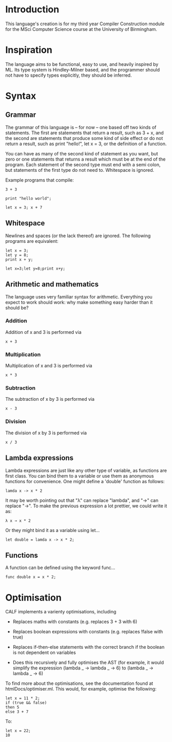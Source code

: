 * Introduction

This language's creation is for my third year Compiler Construction module for the MSci Computer Science course at the University of Birmingham.

* Inspiration

The language aims to be functional, easy to use, and heavily inspired by ML. Its type system is Hindley-Milner based, and the programmer should not have to specify types explicitly, they should be inferred.

* Syntax

** Grammar

The grammar of this language is – for now – one based off two kinds of statements. The first are statements that return a result, such as 3 + x, and the second are statements that produce some kind of side effect or do not return a result, such as print "hello!", let x = 3, or the definition of a function.

You can have as many of the second kind of statement as you want, but zero or one statements that returns a result which must be at the end of the program. Each statement of the second type must end with a semi colon, but statements of the first type do not need to. Whitespace is ignored. 

Example programs that compile:

#+BEGIN_SRC language
3 + 3
#+END_SRC

#+BEGIN_SRC language
print "hello world";
#+END_SRC

#+BEGIN_SRC language
let x = 3; x + 7
#+END_SRC

** Whitespace

Newlines and spaces (or the lack thereof) are ignored. The following programs are equivalent:

#+BEGIN_SRC language
let x = 3; 
let y = 8;
print x + y;
#+END_SRC

#+BEGIN_SRC language
let x=3;let y=8;print x+y;
#+END_SRC

** Arithmetic and mathematics

The language uses very familiar syntax for arithmetic. Everything you expect to work should work: why make something easy harder than it should be?

*** Addition

Addition of x and 3 is performed via

#+BEGIN_SRC language
x + 3
#+END_SRC

*** Multiplication

Multiplication of x and 3 is performed via

#+BEGIN_SRC language
x * 3
#+END_SRC

*** Subtraction

The subtraction of x by 3 is performed via

#+BEGIN_SRC language
x - 3
#+END_SRC

*** Division

The division of x by 3 is performed via

#+BEGIN_SRC language
x / 3
#+END_SRC

** Lambda expressions

Lambda expressions are just like any other type of variable, as functions are first class. You can bind them to a variable or use them as anonymous functions for convenience. One might define a 'double' function as follows:

#+BEGIN_SRC language
lamda x -> x * 2
#+END_SRC

It may be worth pointing out that "λ" can replace "lambda", and "→" can replace "->". To make the previous expression a lot prettier, we could write it as: 

#+BEGIN_SRC language
λ x → x * 2
#+END_SRC

Or they might bind it as a variable using let...

#+BEGIN_SRC language
let double = lamda x -> x * 2;
#+END_SRC

** Functions

A function can be defined using the keyword func...

#+BEGIN_SRC language
func double x = x * 2;
#+END_SRC


* Optimisation

CALF implements a varienty optimisations, including

- Replaces maths with constants (e.g. replaces 3 + 3 with 6)

- Replaces boolean expressions with constants (e.g. replaces !false with true)

- Replaces if-then-else statements with the correct branch if the boolean is not dependent on variables

- Does this recursively and fully optimises the AST (for example, it would simplify the expression (lambda _ -> lambda _ -> 6) to (lambda _ -> lambda _ -> 6)

To find more about the optimisations, see the documentation found at htmlDocs/optimiser.ml. This would, for example, optimise the following:

#+BEGIN_SRC language
let x = 11 * 2;
if (true && false)
then 5
else 3 + 7
#+END_SRC

To:

#+BEGIN_SRC language
let x = 22;
10
#+END_SRC

